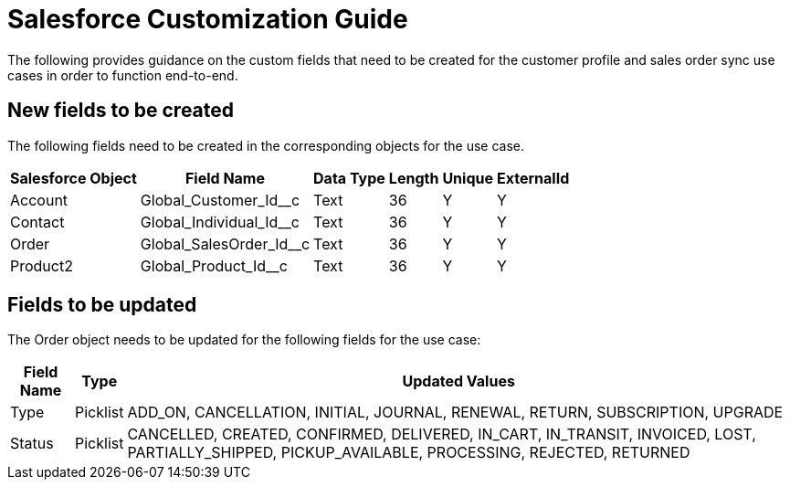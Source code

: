 = Salesforce Customization Guide

The following provides guidance on the custom fields that need to be created for the customer profile and sales order sync use cases in order to function end-to-end.

== New fields to be created

The following fields need to be created in the corresponding objects for the use case.

[%header%autowidth.spread]
|===
|Salesforce Object	|Field Name	|Data Type	|Length	|Unique	|ExternalId
|Account	|Global_Customer_Id__c	|Text	|36	|Y	|Y
|Contact	|Global_Individual_Id__c	|Text	|36	|Y	|Y
|Order	|Global_SalesOrder_Id__c	|Text	|36	|Y	|Y
|Product2	|Global_Product_Id__c	|Text	|36	|Y	|Y
|===

== Fields to be updated

The Order object needs to be updated for the following fields for the use case:

[%header%autowidth.spread]
|===
|Field Name	|Type	|Updated Values
|Type	|Picklist	|ADD_ON, CANCELLATION, INITIAL, JOURNAL, RENEWAL, RETURN, SUBSCRIPTION, UPGRADE
|Status	|Picklist	|CANCELLED, CREATED, CONFIRMED, DELIVERED, IN_CART, IN_TRANSIT, INVOICED, LOST, PARTIALLY_SHIPPED, PICKUP_AVAILABLE, PROCESSING, REJECTED, RETURNED
|===
